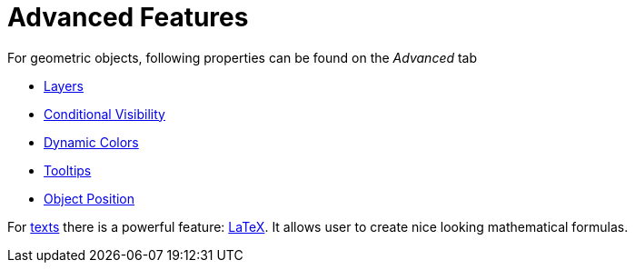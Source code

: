 = Advanced Features
:page-en: Advanced_Features
ifdef::env-github[:imagesdir: /en/modules/ROOT/assets/images]

For geometric objects, following properties can be found on the _Advanced_ tab

* xref:/Layers.adoc[Layers]
* xref:/Conditional_Visibility.adoc[Conditional Visibility]
* xref:/Dynamic_Colors.adoc[Dynamic Colors]
* xref:/Tooltips.adoc[Tooltips]
* xref:/Object_Position.adoc[Object Position]

For xref:/Texts.adoc[texts] there is a powerful feature: xref:/LaTeX.adoc[LaTeX]. It allows user to create nice looking
mathematical formulas.
